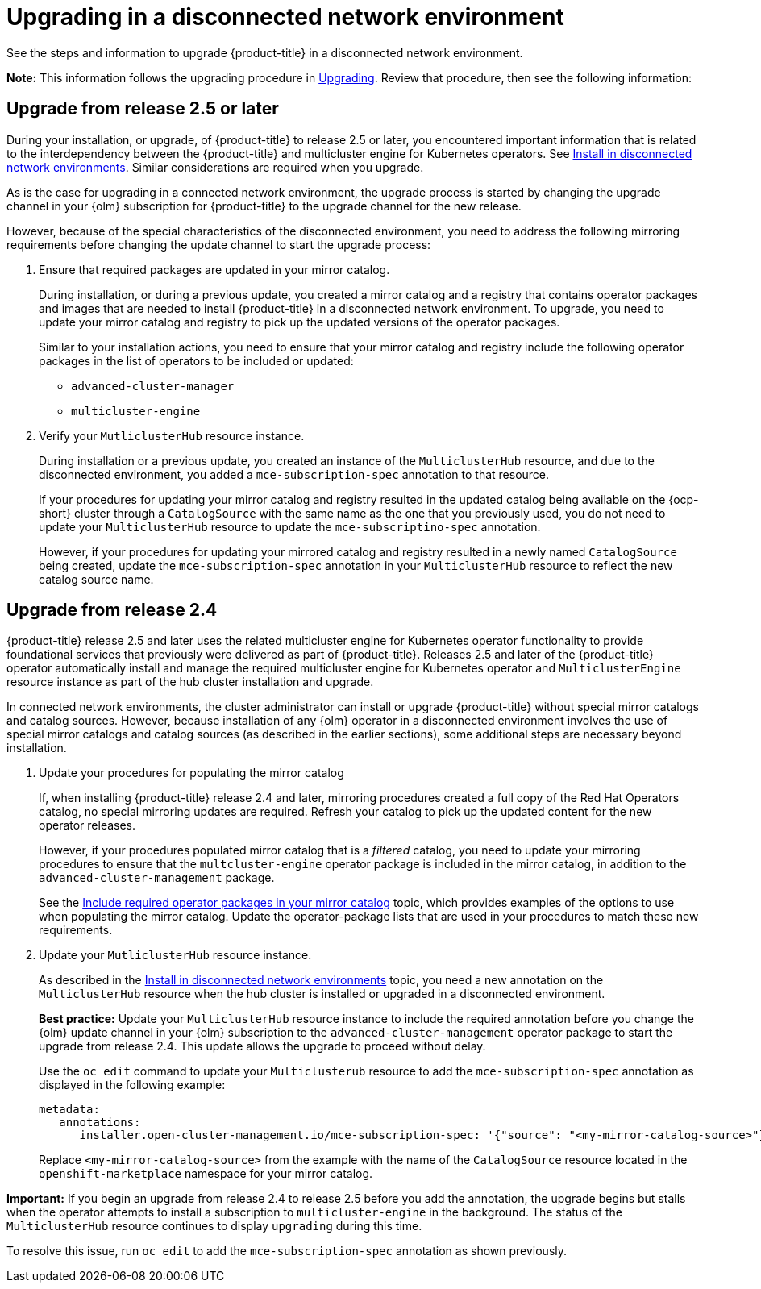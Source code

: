 [#upgrading-disconnected]
= Upgrading in a disconnected network environment

See the steps and information to upgrade {product-title} in a disconnected network environment. 

*Note:* This information follows the upgrading procedure in xref:../install/upgrade_hub.adoc#upgrading[Upgrading]. Review that procedure, then see the following information:

[#disconnect-upgrading]
== Upgrade from release 2.5 or later

During your installation, or upgrade, of {product-title} to release 2.5 or later, you encountered important information that is related to the interdependency between the {product-title} and multicluster engine for Kubernetes operators. See xref:../install/install_disconnected.adoc#install-on-disconnected-networks[Install in disconnected network environments]. Similar considerations are required when you upgrade.

As is the case for upgrading in a connected network environment, the upgrade process is started by changing the upgrade channel in
your {olm} subscription for {product-title} to the upgrade channel for the new release. 

However, because of the special characteristics of the disconnected environment, you need to address the following mirroring requirements before changing the update channel to start the upgrade process:

. Ensure that required packages are updated in your mirror catalog.

+
During installation, or during a previous update, you created a mirror catalog and a registry that contains operator packages and images that are needed to install {product-title} in a disconnected network environment. To upgrade, you need to update your mirror catalog and registry to pick up the updated versions of the operator packages.

+
Similar to your installation actions, you need to ensure that your mirror catalog and registry include the following operator packages in the list of operators to be included or updated:

* `advanced-cluster-manager`
* `multicluster-engine`

. Verify your `MutliclusterHub` resource instance.

+
During installation or a previous update, you created an instance of the `MulticlusterHub` resource, and due to the disconnected environment, you added a `mce-subscription-spec` annotation to that resource.

+
If your procedures for updating your mirror catalog and registry resulted in the updated catalog being available on the {ocp-short} cluster through a `CatalogSource` with the same name as the one that you previously used, you do not need to update your `MulticlusterHub` resource to update the `mce-subscriptino-spec` annotation.

+
However, if your procedures for updating your mirrored catalog and registry resulted in a newly named `CatalogSource` being
created, update the `mce-subscription-spec` annotation in your `MulticlusterHub` resource to reflect the new catalog source name.

[#disconnect-upgrading-from-24]
== Upgrade from release 2.4

{product-title} release 2.5 and later uses the related multicluster engine for Kubernetes operator functionality to provide foundational services that previously were delivered as part of {product-title}. Releases 2.5 and later of the {product-title} operator automatically install and manage the required multicluster engine for Kubernetes operator and `MulticlusterEngine` resource instance as part of the hub cluster installation and upgrade.

In connected network environments, the cluster administrator can install or upgrade {product-title} without special mirror catalogs and catalog sources. However, because installation of any {olm} operator in a disconnected environment involves the use of special mirror catalogs and catalog sources (as described in the earlier sections), some additional steps are necessary beyond installation.

. Update your procedures for populating the mirror catalog

+
If, when installing {product-title} release 2.4 and later, mirroring procedures created a full copy of the Red Hat Operators catalog, no special mirroring updates are required. Refresh your catalog to pick up the updated content for the new operator releases.

+
However, if your procedures populated mirror catalog that is a _filtered_ catalog, you need to update your mirroring procedures to ensure that the `multcluster-engine` operator package is included in the mirror catalog, in addition to the `advanced-cluster-management` package.

+
See the xref:../install/install_disconnected.adoc#disconnect-include-acm-pkgs[Include required operator packages in your mirror catalog] topic, which provides examples of the options to use when populating the mirror catalog. Update the operator-package lists that are used in your procedures to match these new requirements.


. Update your `MutliclusterHub` resource instance.

+
As described in the xref:../install/install_disconnected.adoc#install-on-disconnected-networks[Install in disconnected network environments] topic, you need a new annotation on the `MulticlusterHub` resource when the hub cluster is installed or upgraded in a disconnected environment.

+
*Best practice:* Update your `MulticlusterHub` resource instance to include the required annotation before you change the {olm} update channel in your {olm} subscription to the `advanced-cluster-management` operator package to start the upgrade from release 2.4. This update allows the upgrade to proceed without delay.

+
Use the `oc edit` command to update your `Multiclusterub` resource to add the `mce-subscription-spec` annotation as displayed in the following example:

+
[source,yaml]
----
metadata:
   annotations:
      installer.open-cluster-management.io/mce-subscription-spec: '{"source": "<my-mirror-catalog-source>"}'
----

+
Replace `<my-mirror-catalog-source>` from the example with the name of the `CatalogSource` resource located in the `openshift-marketplace` namespace for your mirror catalog.

*Important:* If you begin an upgrade from release 2.4 to release 2.5 before you add the annotation, the upgrade begins but stalls when the operator attempts to install a subscription to `multicluster-engine` in the background. The status of the `MulticlusterHub` resource continues to display `upgrading` during this time.

To resolve this issue, run `oc edit` to add the `mce-subscription-spec` annotation as shown previously.

